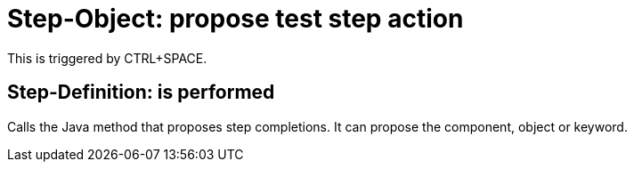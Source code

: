 = Step-Object: propose test step action

This is triggered by CTRL+SPACE.

== Step-Definition: is performed

Calls the Java method that proposes step completions.
It can propose the component, object or keyword.

